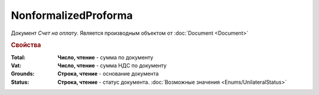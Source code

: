 NonformalizedProforma
=====================

Документ *Счет на оплату*.
Является производным объектом от :doc:`Document <Document>`

.. rubric:: Свойства

:Total:
  **Число, чтение** - cумма по документу

:Vat:
  **Число, чтение** - cумма НДС по документу

:Grounds:
  **Строка, чтение** - основание документа

:Status:
  **Строка, чтение** - статус документа. :doc:`Возможные значения <Enums/UnilateralStatus>`
